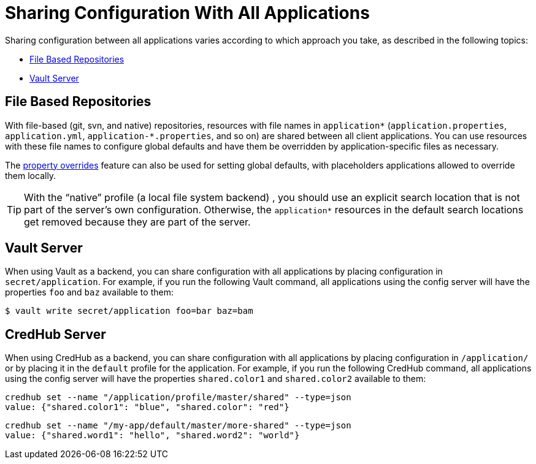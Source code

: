 [[sharing-configuration-with-all-applications]]
= Sharing Configuration With All Applications

Sharing configuration between all applications varies according to which approach you take, as described in the following topics:

* xref:spring-cloud-config/server/environment-repository/sharing-configuration-with-all-applications.adoc#spring-cloud-config-server-file-based-repositories[File Based Repositories]
* xref:spring-cloud-config/server/environment-repository/sharing-configuration-with-all-applications.adoc#spring-cloud-config-server-vault-server[Vault Server]

[[spring-cloud-config-server-file-based-repositories]]
== File Based Repositories

With file-based (git, svn, and native) repositories, resources with file names in `application*` (`application.properties`, `application.yml`, `application-*.properties`, and so on) are shared between all client applications.
You can use resources with these file names to configure global defaults and have them be overridden by application-specific files as necessary.

The xref:spring-cloud-config/server/environment-repository/property-overrides.adoc[property overrides] feature can also be used for setting global defaults, with placeholders applications
allowed to override them locally.

TIP: With the "`native`" profile (a local file system backend) , you should use an explicit search location that is not part of the server's own configuration.
Otherwise, the `application*` resources in the default search locations get removed because they are part of the server.

[[spring-cloud-config-server-vault-server]]
== Vault Server

When using Vault as a backend, you can share configuration with all applications by placing configuration in `secret/application`.
For example, if you run the following Vault command, all applications using the config server will have the properties `foo` and `baz` available to them:

[source,sh]
----
$ vault write secret/application foo=bar baz=bam
----

[[credhub-server]]
== CredHub Server

When using CredHub as a backend, you can share configuration with all applications by placing configuration in `/application/` or by placing it in the `default` profile for the application.
For example, if you run the following CredHub command, all applications using the config server will have the properties `shared.color1` and `shared.color2` available to them:

[source,sh]
----
credhub set --name "/application/profile/master/shared" --type=json
value: {"shared.color1": "blue", "shared.color": "red"}
----

[source,sh]
----
credhub set --name "/my-app/default/master/more-shared" --type=json
value: {"shared.word1": "hello", "shared.word2": "world"}
----


